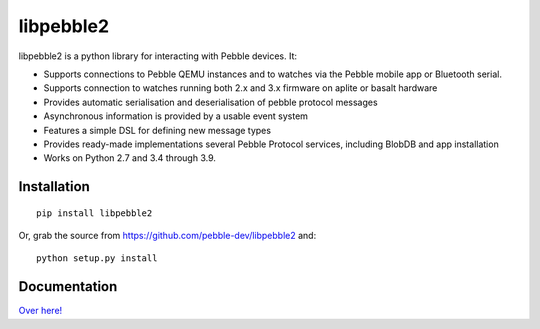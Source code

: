 libpebble2
==========

libpebble2 is a python library for interacting with Pebble devices. It:

* Supports connections to Pebble QEMU instances and to watches via the Pebble mobile app or Bluetooth serial.
* Supports connection to watches running both 2.x and 3.x firmware on aplite or basalt hardware
* Provides automatic serialisation and deserialisation of pebble protocol messages
* Asynchronous information is provided by a usable event system
* Features a simple DSL for defining new message types
* Provides ready-made implementations several Pebble Protocol services, including BlobDB and app installation
* Works on Python 2.7 and 3.4 through 3.9.

Installation
------------

::

   pip install libpebble2

Or, grab the source from https://github.com/pebble-dev/libpebble2 and: ::

   python setup.py install

Documentation
-------------

`Over here! <https://libpebble2.readthedocs.org/en/latest/>`_
